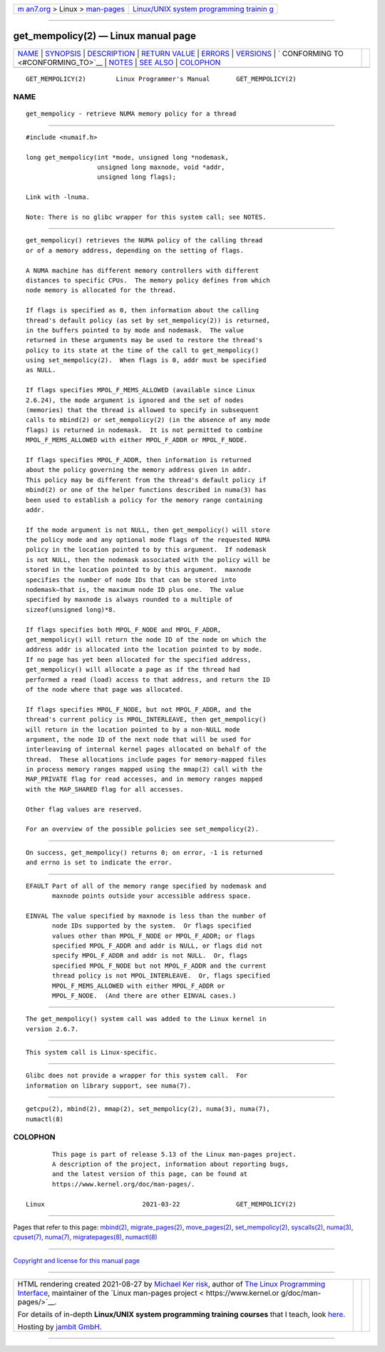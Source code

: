 .. container:: page-top

.. container:: nav-bar

   +----------------------------------+----------------------------------+
   | `m                               | `Linux/UNIX system programming   |
   | an7.org <../../../index.html>`__ | trainin                          |
   | > Linux >                        | g <http://man7.org/training/>`__ |
   | `man-pages <../index.html>`__    |                                  |
   +----------------------------------+----------------------------------+

--------------

get_mempolicy(2) — Linux manual page
====================================

+-----------------------------------+-----------------------------------+
| `NAME <#NAME>`__ \|               |                                   |
| `SYNOPSIS <#SYNOPSIS>`__ \|       |                                   |
| `DESCRIPTION <#DESCRIPTION>`__ \| |                                   |
| `RETURN VALUE <#RETURN_VALUE>`__  |                                   |
| \| `ERRORS <#ERRORS>`__ \|        |                                   |
| `VERSIONS <#VERSIONS>`__ \|       |                                   |
| `                                 |                                   |
| CONFORMING TO <#CONFORMING_TO>`__ |                                   |
| \| `NOTES <#NOTES>`__ \|          |                                   |
| `SEE ALSO <#SEE_ALSO>`__ \|       |                                   |
| `COLOPHON <#COLOPHON>`__          |                                   |
+-----------------------------------+-----------------------------------+
| .. container:: man-search-box     |                                   |
+-----------------------------------+-----------------------------------+

::

   GET_MEMPOLICY(2)        Linux Programmer's Manual       GET_MEMPOLICY(2)

NAME
-------------------------------------------------

::

          get_mempolicy - retrieve NUMA memory policy for a thread


---------------------------------------------------------

::

          #include <numaif.h>

          long get_mempolicy(int *mode, unsigned long *nodemask,
                             unsigned long maxnode, void *addr,
                             unsigned long flags);

          Link with -lnuma.

          Note: There is no glibc wrapper for this system call; see NOTES.


---------------------------------------------------------------

::

          get_mempolicy() retrieves the NUMA policy of the calling thread
          or of a memory address, depending on the setting of flags.

          A NUMA machine has different memory controllers with different
          distances to specific CPUs.  The memory policy defines from which
          node memory is allocated for the thread.

          If flags is specified as 0, then information about the calling
          thread's default policy (as set by set_mempolicy(2)) is returned,
          in the buffers pointed to by mode and nodemask.  The value
          returned in these arguments may be used to restore the thread's
          policy to its state at the time of the call to get_mempolicy()
          using set_mempolicy(2).  When flags is 0, addr must be specified
          as NULL.

          If flags specifies MPOL_F_MEMS_ALLOWED (available since Linux
          2.6.24), the mode argument is ignored and the set of nodes
          (memories) that the thread is allowed to specify in subsequent
          calls to mbind(2) or set_mempolicy(2) (in the absence of any mode
          flags) is returned in nodemask.  It is not permitted to combine
          MPOL_F_MEMS_ALLOWED with either MPOL_F_ADDR or MPOL_F_NODE.

          If flags specifies MPOL_F_ADDR, then information is returned
          about the policy governing the memory address given in addr.
          This policy may be different from the thread's default policy if
          mbind(2) or one of the helper functions described in numa(3) has
          been used to establish a policy for the memory range containing
          addr.

          If the mode argument is not NULL, then get_mempolicy() will store
          the policy mode and any optional mode flags of the requested NUMA
          policy in the location pointed to by this argument.  If nodemask
          is not NULL, then the nodemask associated with the policy will be
          stored in the location pointed to by this argument.  maxnode
          specifies the number of node IDs that can be stored into
          nodemask—that is, the maximum node ID plus one.  The value
          specified by maxnode is always rounded to a multiple of
          sizeof(unsigned long)*8.

          If flags specifies both MPOL_F_NODE and MPOL_F_ADDR,
          get_mempolicy() will return the node ID of the node on which the
          address addr is allocated into the location pointed to by mode.
          If no page has yet been allocated for the specified address,
          get_mempolicy() will allocate a page as if the thread had
          performed a read (load) access to that address, and return the ID
          of the node where that page was allocated.

          If flags specifies MPOL_F_NODE, but not MPOL_F_ADDR, and the
          thread's current policy is MPOL_INTERLEAVE, then get_mempolicy()
          will return in the location pointed to by a non-NULL mode
          argument, the node ID of the next node that will be used for
          interleaving of internal kernel pages allocated on behalf of the
          thread.  These allocations include pages for memory-mapped files
          in process memory ranges mapped using the mmap(2) call with the
          MAP_PRIVATE flag for read accesses, and in memory ranges mapped
          with the MAP_SHARED flag for all accesses.

          Other flag values are reserved.

          For an overview of the possible policies see set_mempolicy(2).


-----------------------------------------------------------------

::

          On success, get_mempolicy() returns 0; on error, -1 is returned
          and errno is set to indicate the error.


-----------------------------------------------------

::

          EFAULT Part of all of the memory range specified by nodemask and
                 maxnode points outside your accessible address space.

          EINVAL The value specified by maxnode is less than the number of
                 node IDs supported by the system.  Or flags specified
                 values other than MPOL_F_NODE or MPOL_F_ADDR; or flags
                 specified MPOL_F_ADDR and addr is NULL, or flags did not
                 specify MPOL_F_ADDR and addr is not NULL.  Or, flags
                 specified MPOL_F_NODE but not MPOL_F_ADDR and the current
                 thread policy is not MPOL_INTERLEAVE.  Or, flags specified
                 MPOL_F_MEMS_ALLOWED with either MPOL_F_ADDR or
                 MPOL_F_NODE.  (And there are other EINVAL cases.)


---------------------------------------------------------

::

          The get_mempolicy() system call was added to the Linux kernel in
          version 2.6.7.


-------------------------------------------------------------------

::

          This system call is Linux-specific.


---------------------------------------------------

::

          Glibc does not provide a wrapper for this system call.  For
          information on library support, see numa(7).


---------------------------------------------------------

::

          getcpu(2), mbind(2), mmap(2), set_mempolicy(2), numa(3), numa(7),
          numactl(8)

COLOPHON
---------------------------------------------------------

::

          This page is part of release 5.13 of the Linux man-pages project.
          A description of the project, information about reporting bugs,
          and the latest version of this page, can be found at
          https://www.kernel.org/doc/man-pages/.

   Linux                          2021-03-22               GET_MEMPOLICY(2)

--------------

Pages that refer to this page: `mbind(2) <../man2/mbind.2.html>`__, 
`migrate_pages(2) <../man2/migrate_pages.2.html>`__, 
`move_pages(2) <../man2/move_pages.2.html>`__, 
`set_mempolicy(2) <../man2/set_mempolicy.2.html>`__, 
`syscalls(2) <../man2/syscalls.2.html>`__, 
`numa(3) <../man3/numa.3.html>`__, 
`cpuset(7) <../man7/cpuset.7.html>`__, 
`numa(7) <../man7/numa.7.html>`__, 
`migratepages(8) <../man8/migratepages.8.html>`__, 
`numactl(8) <../man8/numactl.8.html>`__

--------------

`Copyright and license for this manual
page <../man2/get_mempolicy.2.license.html>`__

--------------

.. container:: footer

   +-----------------------+-----------------------+-----------------------+
   | HTML rendering        |                       | |Cover of TLPI|       |
   | created 2021-08-27 by |                       |                       |
   | `Michael              |                       |                       |
   | Ker                   |                       |                       |
   | risk <https://man7.or |                       |                       |
   | g/mtk/index.html>`__, |                       |                       |
   | author of `The Linux  |                       |                       |
   | Programming           |                       |                       |
   | Interface <https:     |                       |                       |
   | //man7.org/tlpi/>`__, |                       |                       |
   | maintainer of the     |                       |                       |
   | `Linux man-pages      |                       |                       |
   | project <             |                       |                       |
   | https://www.kernel.or |                       |                       |
   | g/doc/man-pages/>`__. |                       |                       |
   |                       |                       |                       |
   | For details of        |                       |                       |
   | in-depth **Linux/UNIX |                       |                       |
   | system programming    |                       |                       |
   | training courses**    |                       |                       |
   | that I teach, look    |                       |                       |
   | `here <https://ma     |                       |                       |
   | n7.org/training/>`__. |                       |                       |
   |                       |                       |                       |
   | Hosting by `jambit    |                       |                       |
   | GmbH                  |                       |                       |
   | <https://www.jambit.c |                       |                       |
   | om/index_en.html>`__. |                       |                       |
   +-----------------------+-----------------------+-----------------------+

--------------

.. container:: statcounter

   |Web Analytics Made Easy - StatCounter|

.. |Cover of TLPI| image:: https://man7.org/tlpi/cover/TLPI-front-cover-vsmall.png
   :target: https://man7.org/tlpi/
.. |Web Analytics Made Easy - StatCounter| image:: https://c.statcounter.com/7422636/0/9b6714ff/1/
   :class: statcounter
   :target: https://statcounter.com/
